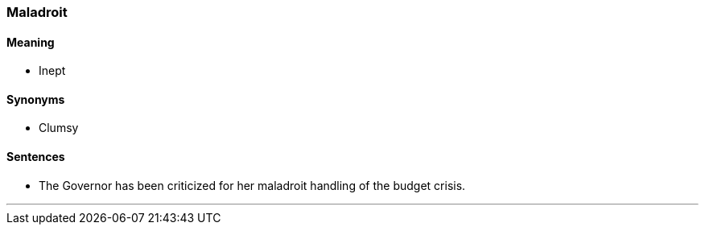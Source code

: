 === Maladroit

==== Meaning

* Inept

==== Synonyms

* Clumsy

==== Sentences

* The Governor has been criticized for her [.underline]#maladroit# handling of the budget crisis.

'''
